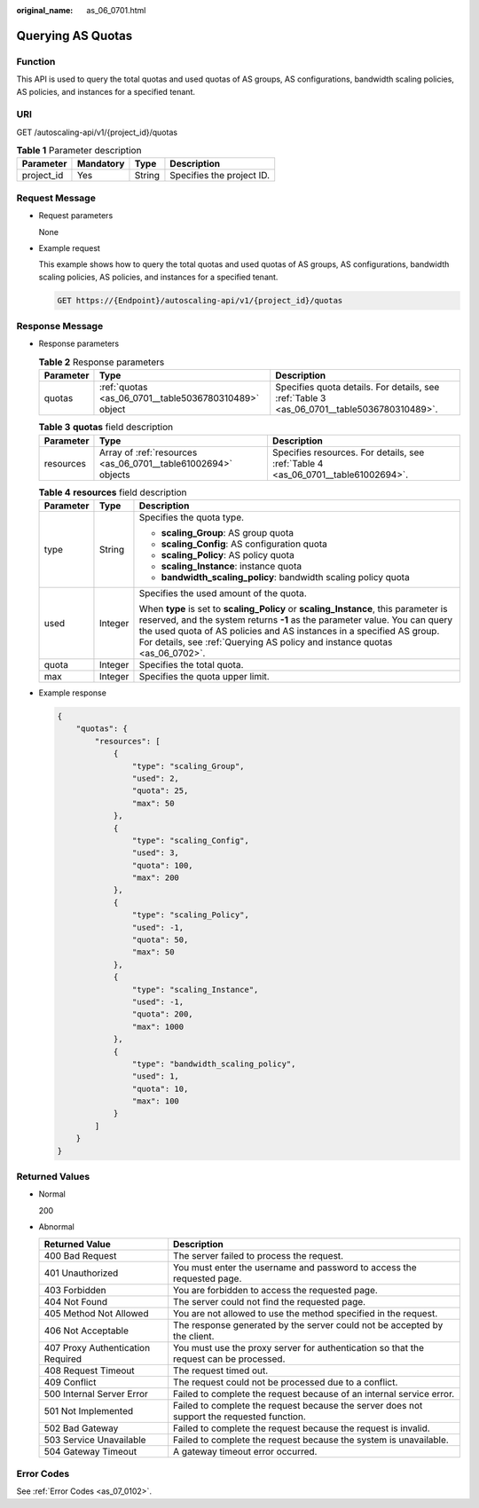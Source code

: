 :original_name: as_06_0701.html

.. _as_06_0701:

Querying AS Quotas
==================

Function
--------

This API is used to query the total quotas and used quotas of AS groups, AS configurations, bandwidth scaling policies, AS policies, and instances for a specified tenant.

URI
---

GET /autoscaling-api/v1/{project_id}/quotas

.. table:: **Table 1** Parameter description

   ========== ========= ====== =========================
   Parameter  Mandatory Type   Description
   ========== ========= ====== =========================
   project_id Yes       String Specifies the project ID.
   ========== ========= ====== =========================

Request Message
---------------

-  Request parameters

   None

-  Example request

   This example shows how to query the total quotas and used quotas of AS groups, AS configurations, bandwidth scaling policies, AS policies, and instances for a specified tenant.

   .. code-block:: text

      GET https://{Endpoint}/autoscaling-api/v1/{project_id}/quotas

Response Message
----------------

-  Response parameters

   .. table:: **Table 2** Response parameters

      +-----------+-------------------------------------------------------+--------------------------------------------------------------------------------------------+
      | Parameter | Type                                                  | Description                                                                                |
      +===========+=======================================================+============================================================================================+
      | quotas    | :ref:`quotas <as_06_0701__table5036780310489>` object | Specifies quota details. For details, see :ref:`Table 3 <as_06_0701__table5036780310489>`. |
      +-----------+-------------------------------------------------------+--------------------------------------------------------------------------------------------+

   .. _as_06_0701__table5036780310489:

   .. table:: **Table 3** **quotas** field description

      +-----------+---------------------------------------------------------------+-----------------------------------------------------------------------------------+
      | Parameter | Type                                                          | Description                                                                       |
      +===========+===============================================================+===================================================================================+
      | resources | Array of :ref:`resources <as_06_0701__table61002694>` objects | Specifies resources. For details, see :ref:`Table 4 <as_06_0701__table61002694>`. |
      +-----------+---------------------------------------------------------------+-----------------------------------------------------------------------------------+

   .. _as_06_0701__table61002694:

   .. table:: **Table 4** **resources** field description

      +-----------------------+-----------------------+--------------------------------------------------------------------------------------------------------------------------------------------------------------------------------------------------------------------------------------------------------------------------------------------------------------------------+
      | Parameter             | Type                  | Description                                                                                                                                                                                                                                                                                                              |
      +=======================+=======================+==========================================================================================================================================================================================================================================================================================================================+
      | type                  | String                | Specifies the quota type.                                                                                                                                                                                                                                                                                                |
      |                       |                       |                                                                                                                                                                                                                                                                                                                          |
      |                       |                       | -  **scaling_Group**: AS group quota                                                                                                                                                                                                                                                                                     |
      |                       |                       | -  **scaling_Config**: AS configuration quota                                                                                                                                                                                                                                                                            |
      |                       |                       | -  **scaling_Policy**: AS policy quota                                                                                                                                                                                                                                                                                   |
      |                       |                       | -  **scaling_Instance**: instance quota                                                                                                                                                                                                                                                                                  |
      |                       |                       | -  **bandwidth_scaling_policy**: bandwidth scaling policy quota                                                                                                                                                                                                                                                          |
      +-----------------------+-----------------------+--------------------------------------------------------------------------------------------------------------------------------------------------------------------------------------------------------------------------------------------------------------------------------------------------------------------------+
      | used                  | Integer               | Specifies the used amount of the quota.                                                                                                                                                                                                                                                                                  |
      |                       |                       |                                                                                                                                                                                                                                                                                                                          |
      |                       |                       | When **type** is set to **scaling_Policy** or **scaling_Instance**, this parameter is reserved, and the system returns **-1** as the parameter value. You can query the used quota of AS policies and AS instances in a specified AS group. For details, see :ref:`Querying AS policy and instance quotas <as_06_0702>`. |
      +-----------------------+-----------------------+--------------------------------------------------------------------------------------------------------------------------------------------------------------------------------------------------------------------------------------------------------------------------------------------------------------------------+
      | quota                 | Integer               | Specifies the total quota.                                                                                                                                                                                                                                                                                               |
      +-----------------------+-----------------------+--------------------------------------------------------------------------------------------------------------------------------------------------------------------------------------------------------------------------------------------------------------------------------------------------------------------------+
      | max                   | Integer               | Specifies the quota upper limit.                                                                                                                                                                                                                                                                                         |
      +-----------------------+-----------------------+--------------------------------------------------------------------------------------------------------------------------------------------------------------------------------------------------------------------------------------------------------------------------------------------------------------------------+

-  Example response

   .. code-block::

      {
          "quotas": {
              "resources": [
                  {
                      "type": "scaling_Group",
                      "used": 2,
                      "quota": 25,
                      "max": 50
                  },
                  {
                      "type": "scaling_Config",
                      "used": 3,
                      "quota": 100,
                      "max": 200
                  },
                  {
                      "type": "scaling_Policy",
                      "used": -1,
                      "quota": 50,
                      "max": 50
                  },
                  {
                      "type": "scaling_Instance",
                      "used": -1,
                      "quota": 200,
                      "max": 1000
                  },
                  {
                      "type": "bandwidth_scaling_policy",
                      "used": 1,
                      "quota": 10,
                      "max": 100
                  }
              ]
          }
      }

Returned Values
---------------

-  Normal

   200

-  Abnormal

   +-----------------------------------+--------------------------------------------------------------------------------------------+
   | Returned Value                    | Description                                                                                |
   +===================================+============================================================================================+
   | 400 Bad Request                   | The server failed to process the request.                                                  |
   +-----------------------------------+--------------------------------------------------------------------------------------------+
   | 401 Unauthorized                  | You must enter the username and password to access the requested page.                     |
   +-----------------------------------+--------------------------------------------------------------------------------------------+
   | 403 Forbidden                     | You are forbidden to access the requested page.                                            |
   +-----------------------------------+--------------------------------------------------------------------------------------------+
   | 404 Not Found                     | The server could not find the requested page.                                              |
   +-----------------------------------+--------------------------------------------------------------------------------------------+
   | 405 Method Not Allowed            | You are not allowed to use the method specified in the request.                            |
   +-----------------------------------+--------------------------------------------------------------------------------------------+
   | 406 Not Acceptable                | The response generated by the server could not be accepted by the client.                  |
   +-----------------------------------+--------------------------------------------------------------------------------------------+
   | 407 Proxy Authentication Required | You must use the proxy server for authentication so that the request can be processed.     |
   +-----------------------------------+--------------------------------------------------------------------------------------------+
   | 408 Request Timeout               | The request timed out.                                                                     |
   +-----------------------------------+--------------------------------------------------------------------------------------------+
   | 409 Conflict                      | The request could not be processed due to a conflict.                                      |
   +-----------------------------------+--------------------------------------------------------------------------------------------+
   | 500 Internal Server Error         | Failed to complete the request because of an internal service error.                       |
   +-----------------------------------+--------------------------------------------------------------------------------------------+
   | 501 Not Implemented               | Failed to complete the request because the server does not support the requested function. |
   +-----------------------------------+--------------------------------------------------------------------------------------------+
   | 502 Bad Gateway                   | Failed to complete the request because the request is invalid.                             |
   +-----------------------------------+--------------------------------------------------------------------------------------------+
   | 503 Service Unavailable           | Failed to complete the request because the system is unavailable.                          |
   +-----------------------------------+--------------------------------------------------------------------------------------------+
   | 504 Gateway Timeout               | A gateway timeout error occurred.                                                          |
   +-----------------------------------+--------------------------------------------------------------------------------------------+

Error Codes
-----------

See :ref:`Error Codes <as_07_0102>`.

